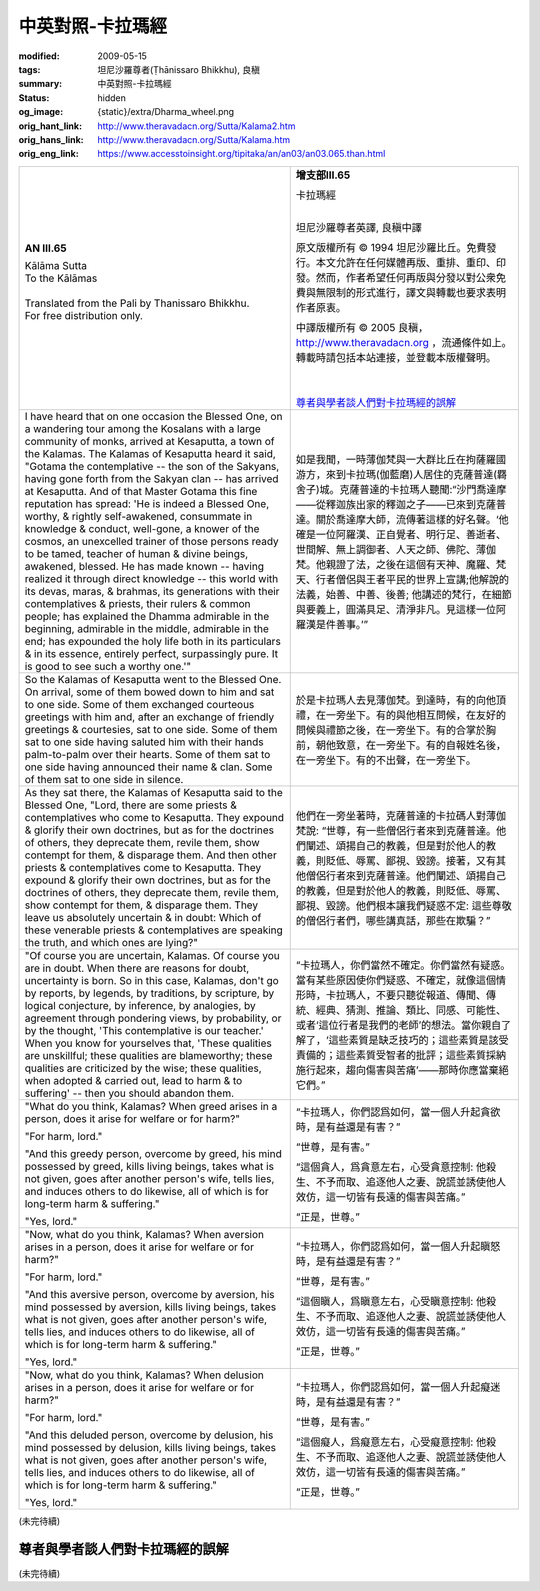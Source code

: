 中英對照-卡拉瑪經
=================

:modified: 2009-05-15
:tags: 坦尼沙羅尊者(Ṭhānissaro Bhikkhu), 良稹
:summary: 中英對照-卡拉瑪經
:status: hidden
:og_image: {static}/extra/Dharma_wheel.png
:orig_hant_link: http://www.theravadacn.org/Sutta/Kalama2.htm
:orig_hans_link: http://www.theravadacn.org/Sutta/Kalama.htm
:orig_eng_link: https://www.accesstoinsight.org/tipitaka/an/an03/an03.065.than.html


.. role:: small
   :class: is-size-7

.. role:: fake-title
   :class: is-size-2 has-text-weight-bold

.. role:: fake-title-2
   :class: is-size-3


.. list-table::
   :class: table is-bordered is-striped is-narrow stack-th-td-on-mobile
   :widths: auto

   * - .. container:: has-text-centered

          **AN III.65**

          | :fake-title:`Kālāma Sutta`
          | :fake-title-2:`To the Kālāmas`
          |

          | Translated from the Pali by Thanissaro Bhikkhu.
          | For free distribution only.
          |

     - .. container:: has-text-centered

          **增支部III.65**

          | :fake-title:`卡拉瑪經`
          |

          坦尼沙羅尊者英譯, 良稹中譯

          原文版權所有 © 1994 坦尼沙羅比丘。免費發行。本文允許在任何媒體再版、重排、重印、印發。然而，作者希望任何再版與分發以對公衆免費與無限制的形式進行，譯文與轉載也要求表明作者原衷。

          中譯版權所有 © 2005 良稹，http://www.theravadacn.org ，流通條件如上。轉載時請包括本站連接，並登載本版權聲明。

          |
          |
          | `尊者與學者談人們對卡拉瑪經的誤解`_

   * - I have heard that on one occasion the Blessed One, on a wandering tour among the Kosalans with a large community of monks, arrived at Kesaputta, a town of the Kalamas. The Kalamas of Kesaputta heard it said, "Gotama the contemplative -- the son of the Sakyans, having gone forth from the Sakyan clan -- has arrived at Kesaputta. And of that Master Gotama this fine reputation has spread: 'He is indeed a Blessed One, worthy, & rightly self-awakened, consummate in knowledge & conduct, well-gone, a knower of the cosmos, an unexcelled trainer of those persons ready to be tamed, teacher of human & divine beings, awakened, blessed. He has made known -- having realized it through direct knowledge -- this world with its devas, maras, & brahmas, its generations with their contemplatives & priests, their rulers & common people; has explained the Dhamma admirable in the beginning, admirable in the middle, admirable in the end; has expounded the holy life both in its particulars & in its essence, entirely perfect, surpassingly pure. It is good to see such a worthy one.'"

     - 如是我聞，一時薄伽梵與一大群比丘在拘薩羅國游方，來到卡拉瑪(伽藍磨)人居住的克薩普達(羇舍子)城。克薩普達的卡拉瑪人聽聞:“沙門喬達摩——從釋迦族出家的釋迦之子——已來到克薩普達。關於喬達摩大師，流傳著這樣的好名聲。‘他確是一位阿羅漢、正自覺者、明行足、善逝者、世間解、無上調御者、人天之師、佛陀、薄伽梵。他親證了法，之後在這個有天神、魔羅、梵天、行者僧侶與王者平民的世界上宣講;他解說的法義，始善、中善、後善; 他講述的梵行，在細節與要義上，圓滿具足、清淨非凡。見這樣一位阿羅漢是件善事。’”

   * - So the Kalamas of Kesaputta went to the Blessed One. On arrival, some of them bowed down to him and sat to one side. Some of them exchanged courteous greetings with him and, after an exchange of friendly greetings & courtesies, sat to one side. Some of them sat to one side having saluted him with their hands palm-to-palm over their hearts. Some of them sat to one side having announced their name & clan. Some of them sat to one side in silence.

     - 於是卡拉瑪人去見薄伽梵。到達時，有的向他頂禮，在一旁坐下。有的與他相互問候，在友好的問候與禮節之後，在一旁坐下。有的合掌於胸前，朝他致意，在一旁坐下。有的自報姓名後，在一旁坐下。有的不出聲，在一旁坐下。

   * - As they sat there, the Kalamas of Kesaputta said to the Blessed One, "Lord, there are some priests & contemplatives who come to Kesaputta. They expound & glorify their own doctrines, but as for the doctrines of others, they deprecate them, revile them, show contempt for them, & disparage them. And then other priests & contemplatives come to Kesaputta. They expound & glorify their own doctrines, but as for the doctrines of others, they deprecate them, revile them, show contempt for them, & disparage them. They leave us absolutely uncertain & in doubt: Which of these venerable priests & contemplatives are speaking the truth, and which ones are lying?"

     - 他們在一旁坐著時，克薩普達的卡拉碼人對薄伽梵說: “世尊，有一些僧侶行者來到克薩普達。他們闡述、頌揚自己的教義，但是對於他人的教義，則貶低、辱罵、鄙視、毀謗。接著，又有其他僧侶行者來到克薩普達。他們闡述、頌揚自己的教義，但是對於他人的教義，則貶低、辱罵、鄙視、毀謗。他們根本讓我們疑惑不定: 這些尊敬的僧侶行者們，哪些講真話，那些在欺騙？”

   * - "Of course you are uncertain, Kalamas. Of course you are in doubt. When there are reasons for doubt, uncertainty is born. So in this case, Kalamas, don't go by reports, by legends, by traditions, by scripture, by logical conjecture, by inference, by analogies, by agreement through pondering views, by probability, or by the thought, 'This contemplative is our teacher.' When you know for yourselves that, 'These qualities are unskillful; these qualities are blameworthy; these qualities are criticized by the wise; these qualities, when adopted & carried out, lead to harm & to suffering' -- then you should abandon them.

     - “卡拉瑪人，你們當然不確定。你們當然有疑惑。當有某些原因使你們疑惑、不確定，就像這個情形時，卡拉瑪人，不要只聽從報道、傳聞、傳統、經典、猜測、推論、類比、同感、可能性、或者‘這位行者是我們的老師’的想法。當你親自了解了，‘這些素質是缺乏技巧的；這些素質是該受責備的；這些素質受智者的批評；這些素質採納施行起來，趨向傷害與苦痛’——那時你應當棄絕它們。”

   * - "What do you think, Kalamas? When greed arises in a person, does it arise for welfare or for harm?"

       "For harm, lord."

       "And this greedy person, overcome by greed, his mind possessed by greed, kills living beings, takes what is not given, goes after another person's wife, tells lies, and induces others to do likewise, all of which is for long-term harm & suffering."

       "Yes, lord."

     - “卡拉瑪人，你們認爲如何，當一個人升起貪欲時，是有益還是有害？”

       “世尊，是有害。”

       “這個貪人，爲貪意左右，心受貪意控制: 他殺生、不予而取、追逐他人之妻、說謊並誘使他人效仿，這一切皆有長遠的傷害與苦痛。”

       “正是，世尊。”

   * - "Now, what do you think, Kalamas? When aversion arises in a person, does it arise for welfare or for harm?"

       "For harm, lord."

       "And this aversive person, overcome by aversion, his mind possessed by aversion, kills living beings, takes what is not given, goes after another person's wife, tells lies, and induces others to do likewise, all of which is for long-term harm & suffering."

       "Yes, lord."

     - “卡拉瑪人，你們認爲如何，當一個人升起瞋怒時，是有益還是有害？”

       “世尊，是有害。”

       “這個瞋人，爲瞋意左右，心受瞋意控制: 他殺生、不予而取、追逐他人之妻、說謊並誘使他人效仿，這一切皆有長遠的傷害與苦痛。”

       “正是，世尊。”

   * - "Now, what do you think, Kalamas? When delusion arises in a person, does it arise for welfare or for harm?"

       "For harm, lord."

       "And this deluded person, overcome by delusion, his mind possessed by delusion, kills living beings, takes what is not given, goes after another person's wife, tells lies, and induces others to do likewise, all of which is for long-term harm & suffering."

       "Yes, lord."

     - “卡拉瑪人，你們認爲如何，當一個人升起癡迷時，是有益還是有害？”

       “世尊，是有害。”

       “這個癡人，爲癡意左右，心受癡意控制: 他殺生、不予而取、追逐他人之妻、說謊並誘使他人效仿，這一切皆有長遠的傷害與苦痛。”

       “正是，世尊。”

(未完待續)

尊者與學者談人們對卡拉瑪經的誤解
++++++++++++++++++++++++++++++++

(未完待續)

